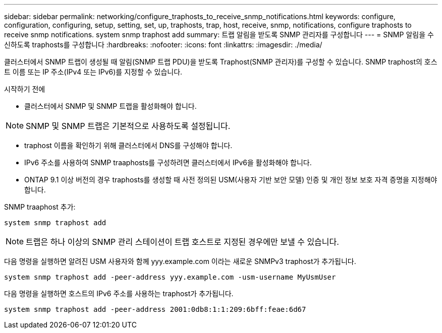 ---
sidebar: sidebar 
permalink: networking/configure_traphosts_to_receive_snmp_notifications.html 
keywords: configure, configuration, configuring, setup, setting, set, up, traphosts, trap, host, receive, snmp, notifications, configure traphosts to receive snmp notifications. system snmp traphost add 
summary: 트랩 알림을 받도록 SNMP 관리자를 구성합니다 
---
= SNMP 알림을 수신하도록 traphosts를 구성합니다
:hardbreaks:
:nofooter: 
:icons: font
:linkattrs: 
:imagesdir: ./media/


[role="lead"]
클러스터에서 SNMP 트랩이 생성될 때 알림(SNMP 트랩 PDU)을 받도록 Traphost(SNMP 관리자)를 구성할 수 있습니다. SNMP traphost의 호스트 이름 또는 IP 주소(IPv4 또는 IPv6)를 지정할 수 있습니다.

.시작하기 전에
* 클러스터에서 SNMP 및 SNMP 트랩을 활성화해야 합니다.



NOTE: SNMP 및 SNMP 트랩은 기본적으로 사용하도록 설정됩니다.

* traphost 이름을 확인하기 위해 클러스터에서 DNS를 구성해야 합니다.
* IPv6 주소를 사용하여 SNMP traaphosts를 구성하려면 클러스터에서 IPv6을 활성화해야 합니다.
* ONTAP 9.1 이상 버전의 경우 traphosts를 생성할 때 사전 정의된 USM(사용자 기반 보안 모델) 인증 및 개인 정보 보호 자격 증명을 지정해야 합니다.


SNMP traaphost 추가:

....
system snmp traphost add
....

NOTE: 트랩은 하나 이상의 SNMP 관리 스테이션이 트랩 호스트로 지정된 경우에만 보낼 수 있습니다.

다음 명령을 실행하면 알려진 USM 사용자와 함께 yyy.example.com 이라는 새로운 SNMPv3 traphost가 추가됩니다.

....
system snmp traphost add -peer-address yyy.example.com -usm-username MyUsmUser
....
다음 명령을 실행하면 호스트의 IPv6 주소를 사용하는 traphost가 추가됩니다.

....
system snmp traphost add -peer-address 2001:0db8:1:1:209:6bff:feae:6d67
....